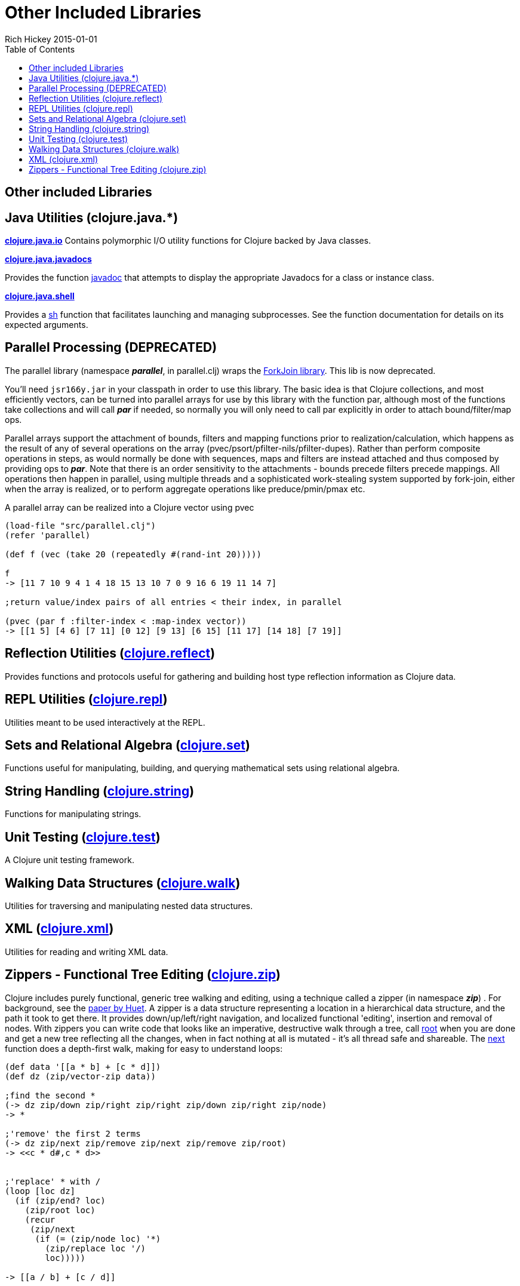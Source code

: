 = Other Included Libraries
Rich Hickey 2015-01-01
:type: reference
:toc: macro
:icons: font
:navlinktext: Other Libraries
:prevpagehref: compilation
:prevpagetitle: Compilation and Class Generation
:nextpagehref: lisps
:nextpagetitle: Differences with Lisps

ifdef::env-github,env-browser[:outfilesuffix: .adoc]

toc::[]

== Other included Libraries

== Java Utilities (clojure.java.*)

**http://clojure.github.io/clojure/clojure.java.io-api.html[clojure.java.io]**
Contains polymorphic I/O utility functions for Clojure backed by Java classes.

**http://clojure.github.io/clojure/clojure.java.javadoc-api.html[clojure.java.javadocs]**

Provides the function
http://clojure.github.io/clojure/clojure.java.javadoc-api.html#clojure.java.javadoc/javadoc[javadoc]
that attempts to display the appropriate Javadocs for a class or instance
class.

**http://clojure.github.io/clojure/clojure.java.shell-api.html[clojure.java.shell]**

Provides a
http://clojure.github.io/clojure/clojure.java.shell-api.html#clojure.java.shell/sh[sh]
function that facilitates launching and managing subprocesses. See the
function documentation for details on its expected arguments.

== Parallel Processing (DEPRECATED)

The parallel library (namespace _**parallel**_, in parallel.clj) wraps the
http://gee.cs.oswego.edu/dl/concurrency-interest/index.html[ForkJoin
library]. This lib is now deprecated.

You'll need `jsr166y.jar` in your classpath in order to use this
library. The basic idea is that Clojure collections, and most efficiently
vectors, can be turned into parallel arrays for use by this library with the
function par, although most of the functions take collections and will call
_**par**_ if needed, so normally you will only need to call par explicitly
in order to attach bound/filter/map ops.

Parallel arrays support the attachment of bounds, filters and mapping
functions prior to realization/calculation, which happens as the result of
any of several operations on the array
(pvec/psort/pfilter-nils/pfilter-dupes). Rather than perform composite
operations in steps, as would normally be done with sequences, maps and
filters are instead attached and thus composed by providing ops to
_**par**_. Note that there is an order sensitivity to the attachments -
bounds precede filters precede mappings. All operations then happen in
parallel, using multiple threads and a sophisticated work-stealing system
supported by fork-join, either when the array is realized, or to perform
aggregate operations like preduce/pmin/pmax etc.

A parallel array can be realized into a Clojure vector using pvec

[source, clojure]
----
(load-file "src/parallel.clj")
(refer 'parallel)

(def f (vec (take 20 (repeatedly #(rand-int 20)))))

f
-> [11 7 10 9 4 1 4 18 15 13 10 7 0 9 16 6 19 11 14 7]

;return value/index pairs of all entries < their index, in parallel

(pvec (par f :filter-index < :map-index vector))
-> [[1 5] [4 6] [7 11] [0 12] [9 13] [6 15] [11 17] [14 18] [7 19]]
----

== Reflection Utilities (http://clojure.github.io/clojure/clojure.reflect-api.html[clojure.reflect])

Provides functions and protocols useful for gathering and building host type
reflection information as Clojure data.

== REPL Utilities (http://clojure.github.io/clojure/clojure.repl-api.html[clojure.repl])

Utilities meant to be used interactively at the REPL.

== Sets and Relational Algebra (http://clojure.github.io/clojure/clojure.set-api.html[clojure.set])

Functions useful for manipulating, building, and querying mathematical sets
using relational algebra.

== String Handling (http://clojure.github.io/clojure/clojure.string-api.html[clojure.string])

Functions for manipulating strings.

== Unit Testing (http://clojure.github.io/clojure/clojure.test-api.html[clojure.test])

A Clojure unit testing framework.

== Walking Data Structures (http://clojure.github.io/clojure/clojure.walk-api.html[clojure.walk])

Utilities for traversing and manipulating nested data structures.

== XML (http://clojure.github.io/clojure/clojure.xml-api.html[clojure.xml])

Utilities for reading and writing XML data.

== Zippers - Functional Tree Editing (http://clojure.github.io/clojure/clojure.zip-api.html[clojure.zip])

Clojure includes purely functional, generic tree walking and editing, using
a technique called a zipper (in namespace _**zip**_) . For background, see
the http://www.google.com/search?q=huet%20functional%20zipper[paper by
Huet]. A zipper is a data structure representing a location in a
hierarchical data structure, and the path it took to get there. It provides
down/up/left/right navigation, and localized functional 'editing', insertion
and removal of nodes. With zippers you can write code that looks like an
imperative, destructive walk through a tree, call
http://clojure.github.io/clojure/clojure.zip-api.html#clojure.zip/root[root]
when you are done and get a new tree reflecting all the changes, when in
fact nothing at all is mutated - it's all thread safe and shareable. The
http://clojure.github.io/clojure/clojure.zip-api.html#clojure.zip/next[next]
function does a depth-first walk, making for easy to understand loops:

[source, clojure]
----
(def data '[[a * b] + [c * d]])
(def dz (zip/vector-zip data))

;find the second *
(-> dz zip/down zip/right zip/right zip/down zip/right zip/node)
-> *

;'remove' the first 2 terms
(-> dz zip/next zip/remove zip/next zip/remove zip/root)
-> <<c * d#,c * d>>


;'replace' * with /
(loop [loc dz]
  (if (zip/end? loc)
    (zip/root loc)
    (recur
     (zip/next
      (if (= (zip/node loc) '*)
        (zip/replace loc '/)
        loc)))))

-> [[a / b] + [c / d]]


;'remove' *
(loop [loc dz]
  (if (zip/end? loc)
    (zip/root loc)
    (recur
     (zip/next
      (if (= (zip/node loc) '*)
        (zip/remove loc)
        loc)))))

-> [[a b] + [c d]]


;original is intact
(zip/root dz)
-> [[a * b] + [c * d]]
----

Zipper constructors are provided for nested seqs, nested vectors, and the
xml elements generated by _**xml/parse**_. All it takes is a 4-5 line
function to support other data structures.

